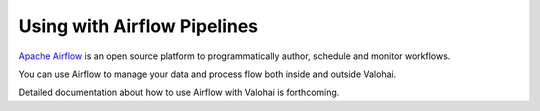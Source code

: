 .. meta::
    :description: How to control Valohai executions via Airflow

Using with Airflow Pipelines
============================

`Apache Airflow <https://airflow.apache.org/>`__ is an open source platform to programmatically author, schedule and monitor workflows.

You can use Airflow to manage your data and process flow both inside and outside Valohai.

Detailed documentation about how to use Airflow with Valohai is forthcoming.
